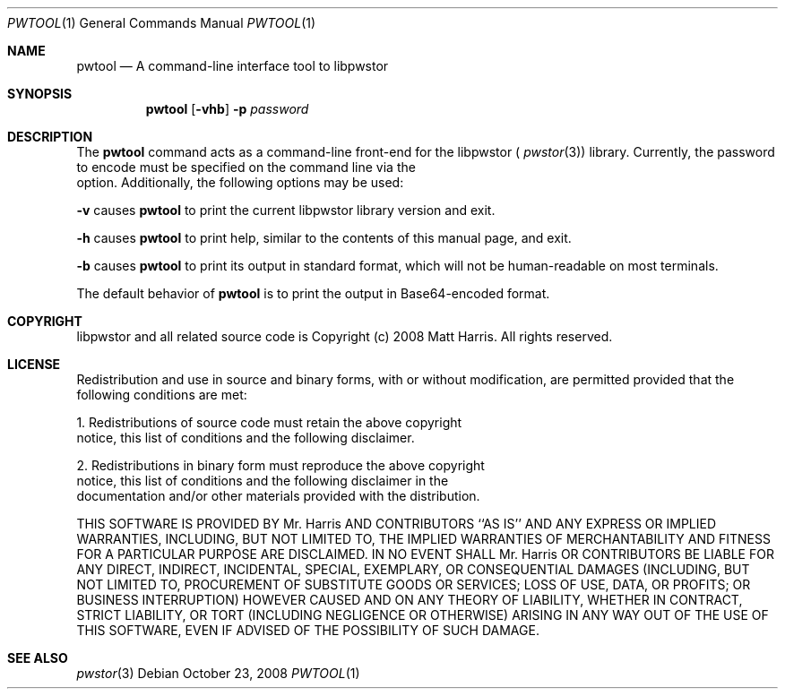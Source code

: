 .Dd October 23, 2008
.Dt PWTOOL 1
.Os
.Sh NAME
.Nm pwtool
.Nd A command-line interface tool to libpwstor
.Sh SYNOPSIS
.Nm
.Op Fl vhb
.Fl p Ar password
.Sh DESCRIPTION
The 
.Nm 
command acts as a command-line front-end for the libpwstor (
.Xr pwstor 3 )
library.  Currently, the password to encode must be specified on the command line via the 
.It Fl p Ar password 
option.  
Additionally, the following options may be used:
.Pp
.Fl v 
causes 
.Nm 
to print the current libpwstor library version and exit.
.Pp
.Fl h 
causes 
.Nm 
to print help, similar to the contents of this manual page, and exit.
.Pp
.Fl b 
causes 
.Nm 
to print its output in standard format, which will not be human-readable on most terminals.  
.Pp
The default behavior of 
.Nm 
is to print the output in Base64-encoded format.  
.Sh COPYRIGHT
libpwstor and all related source code is Copyright (c) 2008 Matt Harris.  All rights reserved.
.Sh LICENSE
Redistribution and use in source and binary forms, with or without
modification, are permitted provided that the following conditions
are met:
.Pp
1. Redistributions of source code must retain the above copyright
   notice, this list of conditions and the following disclaimer.
.Pp
2. Redistributions in binary form must reproduce the above copyright
   notice, this list of conditions and the following disclaimer in the
   documentation and/or other materials provided with the distribution.
.Pp
THIS SOFTWARE IS PROVIDED BY Mr. Harris AND CONTRIBUTORS ``AS IS'' AND
ANY EXPRESS OR IMPLIED WARRANTIES, INCLUDING, BUT NOT LIMITED TO, THE
IMPLIED WARRANTIES OF MERCHANTABILITY AND FITNESS FOR A PARTICULAR PURPOSE
ARE DISCLAIMED.  IN NO EVENT SHALL Mr. Harris OR CONTRIBUTORS BE LIABLE
FOR ANY DIRECT, INDIRECT, INCIDENTAL, SPECIAL, EXEMPLARY, OR CONSEQUENTIAL
DAMAGES (INCLUDING, BUT NOT LIMITED TO, PROCUREMENT OF SUBSTITUTE GOODS
OR SERVICES; LOSS OF USE, DATA, OR PROFITS; OR BUSINESS INTERRUPTION)
HOWEVER CAUSED AND ON ANY THEORY OF LIABILITY, WHETHER IN CONTRACT, STRICT
LIABILITY, OR TORT (INCLUDING NEGLIGENCE OR OTHERWISE) ARISING IN ANY WAY
OUT OF THE USE OF THIS SOFTWARE, EVEN IF ADVISED OF THE POSSIBILITY OF
SUCH DAMAGE.
.Sh SEE ALSO
.Xr pwstor 3
